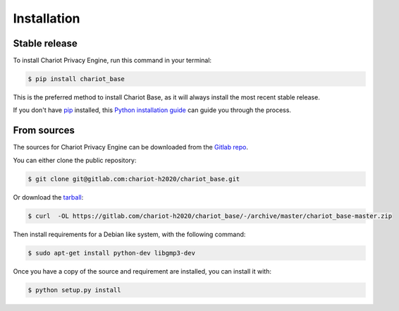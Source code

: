 .. highlight:: shell

============
Installation
============


Stable release
--------------

To install Chariot Privacy Engine, run this command in your terminal:

.. code-block:: console

    $ pip install chariot_base

This is the preferred method to install Chariot Base, as it will always install the most recent stable release.

If you don't have `pip`_ installed, this `Python installation guide`_ can guide
you through the process.

.. _pip: https://pip.pypa.io
.. _Python installation guide: http://docs.python-guide.org/en/latest/starting/installation/


From sources
------------

The sources for Chariot Privacy Engine can be downloaded from the `Gitlab repo`_.

You can either clone the public repository:

.. code-block:: console

    $ git clone git@gitlab.com:chariot-h2020/chariot_base.git

Or download the `tarball`_:

.. code-block:: console

    $ curl  -OL https://gitlab.com/chariot-h2020/chariot_base/-/archive/master/chariot_base-master.zip

Then install requirements for a Debian like system, with the following command:

.. code-block:: console

 $ sudo apt-get install python-dev libgmp3-dev

Once you have a copy of the source and requirement are installed, you can install it with:

.. code-block:: console

    $ python setup.py install


.. _Gitlab repo: https://gitlab.com/chariot-h2020/chariot_base
.. _tarball: https://github.com/theofilis/chariot_privacy_engine/tarball/master
